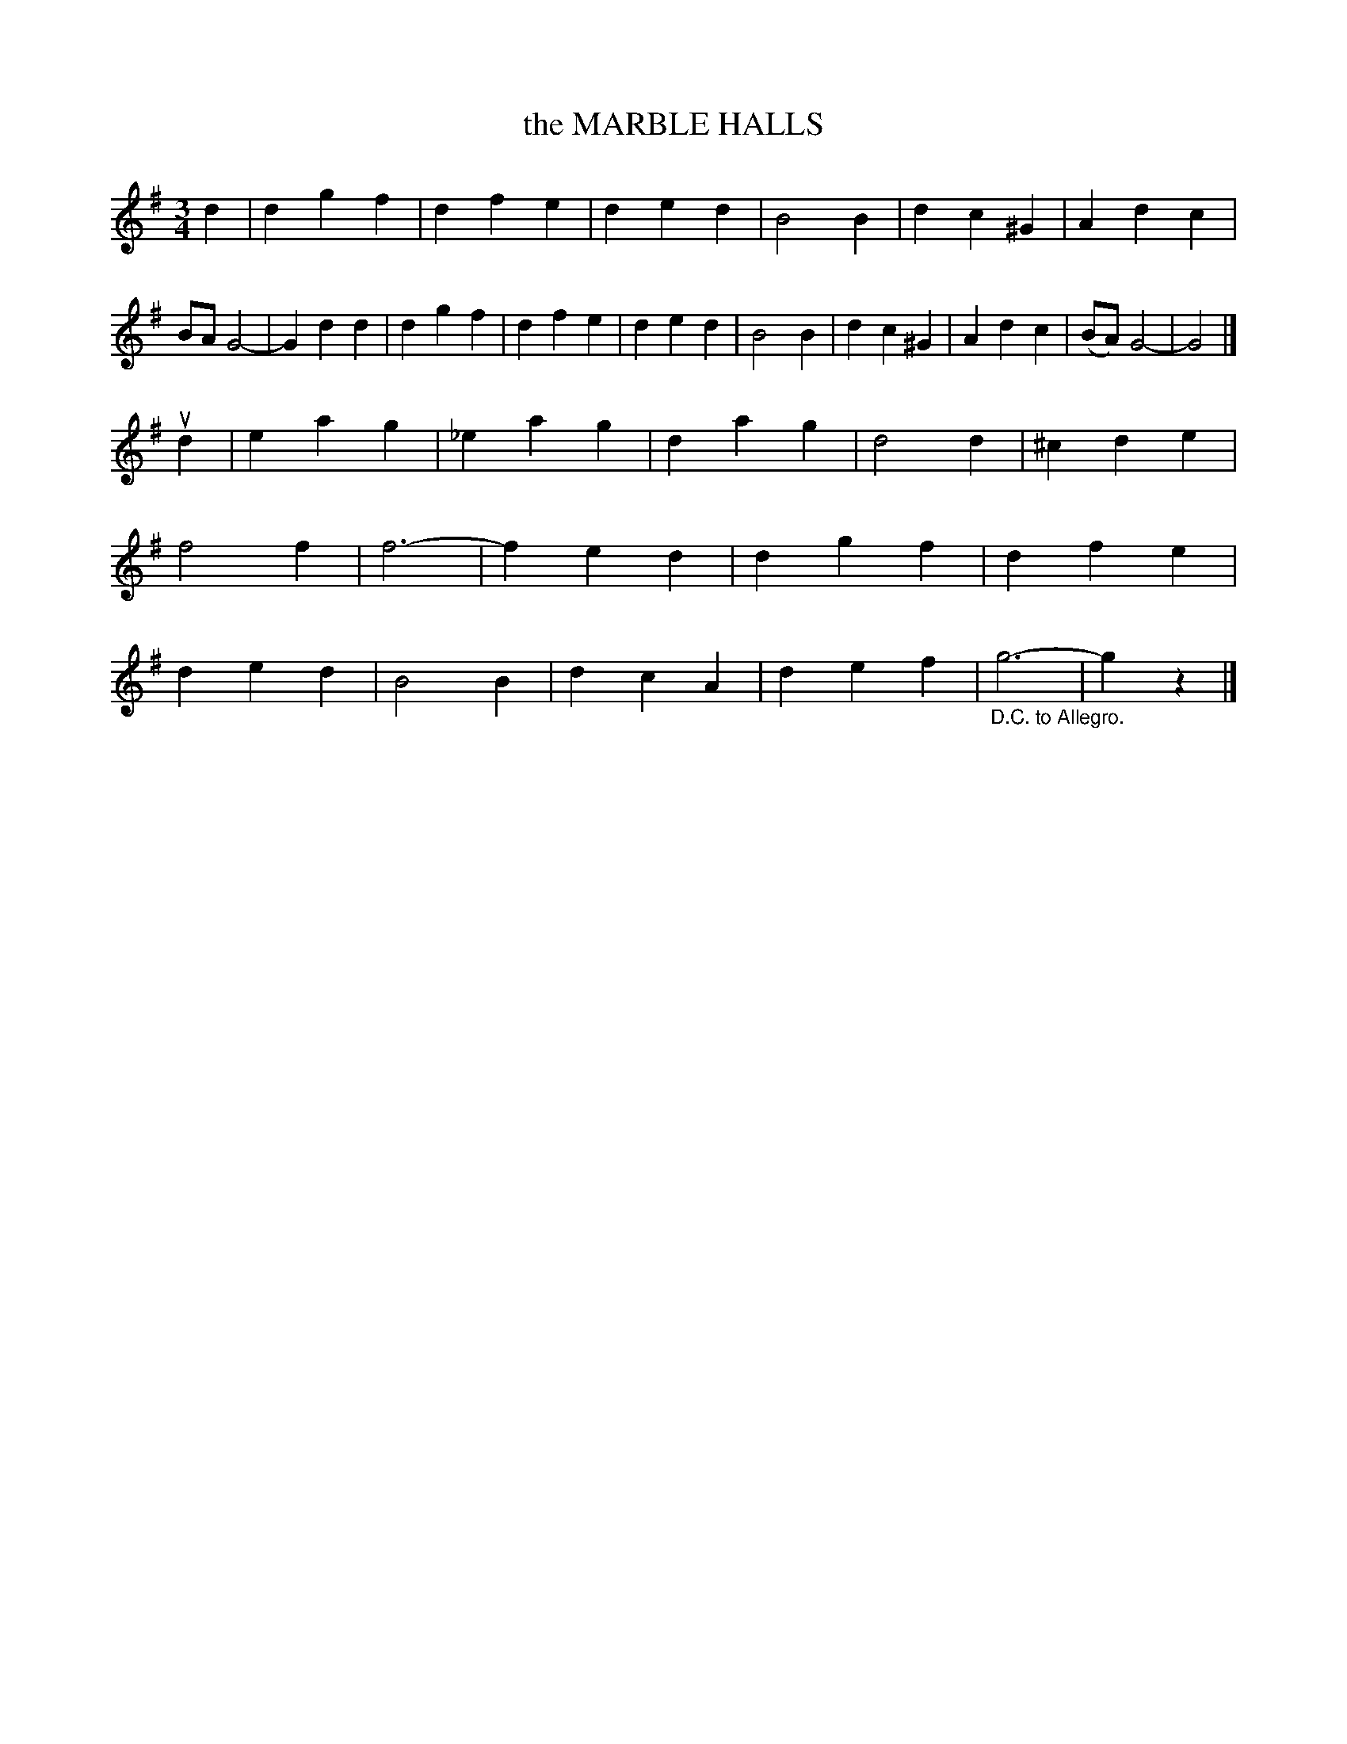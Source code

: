 X: 3310
T: the MARBLE HALLS
%R: waltz
N: This is version 1, for ABC software that implements the original abc2ps default ornaments.
B: James Kerr "Merry Melodies" v.3 p.33 #310 (and p.34, top staff)
Z: 2016 John Chambers <jc:trillian.mit.edu>
M: 3/4
L: 1/4
K: G
d |\
dgf | dfe | ded | KB2KB |\
dc^G | Adc | B/A/G2- | Gdd |\
dgf | dfe | ded | B2B |\
dc^G | Adc | (B/A/) G2- | G2 |]
ud |\
eag | _eag | dag | d2d |\
^cde | Kf2Kf | f3- | fed |\
dgf | dfe | ded | B2B |\
dcA | def | "_D.C. to Allegro."g3- | gz |]
